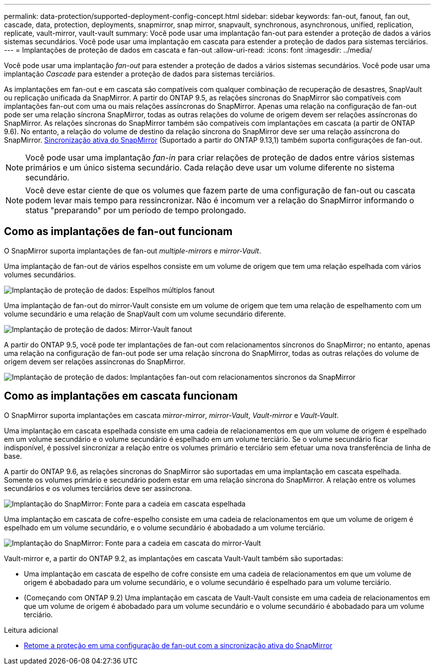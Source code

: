 ---
permalink: data-protection/supported-deployment-config-concept.html 
sidebar: sidebar 
keywords: fan-out, fanout, fan out, cascade, data, protection, deployments, snapmirror, snap mirror, snapvault, synchronous, asynchronous, unified, replication, replicate, vault-mirror, vault-vault 
summary: Você pode usar uma implantação fan-out para estender a proteção de dados a vários sistemas secundários. Você pode usar uma implantação em cascata para estender a proteção de dados para sistemas terciários. 
---
= Implantações de proteção de dados em cascata e fan-out
:allow-uri-read: 
:icons: font
:imagesdir: ../media/


[role="lead"]
Você pode usar uma implantação _fan-out_ para estender a proteção de dados a vários sistemas secundários. Você pode usar uma implantação _Cascade_ para estender a proteção de dados para sistemas terciários.

As implantações em fan-out e em cascata são compatíveis com qualquer combinação de recuperação de desastres, SnapVault ou replicação unificada da SnapMirror. A partir do ONTAP 9.5, as relações síncronas do SnapMirror são compatíveis com implantações fan-out com uma ou mais relações assíncronas do SnapMirror. Apenas uma relação na configuração de fan-out pode ser uma relação síncrona SnapMirror, todas as outras relações do volume de origem devem ser relações assíncronas do SnapMirror. As relações síncronas do SnapMirror também são compatíveis com implantações em cascata (a partir de ONTAP 9.6). No entanto, a relação do volume de destino da relação síncrona do SnapMirror deve ser uma relação assíncrona do SnapMirror. xref:../snapmirror-active-sync/recover-unplanned-failover-task.html[Sincronização ativa do SnapMirror] (Suportado a partir do ONTAP 9.13,1) também suporta configurações de fan-out.


NOTE: Você pode usar uma implantação _fan-in_ para criar relações de proteção de dados entre vários sistemas primários e um único sistema secundário. Cada relação deve usar um volume diferente no sistema secundário.


NOTE: Você deve estar ciente de que os volumes que fazem parte de uma configuração de fan-out ou cascata podem levar mais tempo para ressincronizar. Não é incomum ver a relação do SnapMirror informando o status "preparando" por um período de tempo prolongado.



== Como as implantações de fan-out funcionam

O SnapMirror suporta implantações de fan-out _multiple-mirrors_ e _mirror-Vault_.

Uma implantação de fan-out de vários espelhos consiste em um volume de origem que tem uma relação espelhada com vários volumes secundários.

image:sm-mirror-mirror-fanout.png["Implantação de proteção de dados: Espelhos múltiplos fanout"]

Uma implantação de fan-out do mirror-Vault consiste em um volume de origem que tem uma relação de espelhamento com um volume secundário e uma relação de SnapVault com um volume secundário diferente.

image:sm-mirror-vault-fanout.png["Implantação de proteção de dados: Mirror-Vault fanout"]

A partir do ONTAP 9.5, você pode ter implantações de fan-out com relacionamentos síncronos do SnapMirror; no entanto, apenas uma relação na configuração de fan-out pode ser uma relação síncrona do SnapMirror, todas as outras relações do volume de origem devem ser relações assíncronas do SnapMirror.

image:ssm-fanout.gif["Implantação de proteção de dados: Implantações fan-out com relacionamentos síncronos da SnapMirror"]



== Como as implantações em cascata funcionam

O SnapMirror suporta implantações em cascata _mirror-mirror_, _mirror-Vault_, _Vault-mirror_ e _Vault-Vault_.

Uma implantação em cascata espelhada consiste em uma cadeia de relacionamentos em que um volume de origem é espelhado em um volume secundário e o volume secundário é espelhado em um volume terciário. Se o volume secundário ficar indisponível, é possível sincronizar a relação entre os volumes primário e terciário sem efetuar uma nova transferência de linha de base.

A partir do ONTAP 9.6, as relações síncronas do SnapMirror são suportadas em uma implantação em cascata espelhada. Somente os volumes primário e secundário podem estar em uma relação síncrona do SnapMirror. A relação entre os volumes secundários e os volumes terciários deve ser assíncrona.

image:sm-mirror-mirror-cascade.png["Implantação do SnapMirror: Fonte para a cadeia em cascata espelhada"]

Uma implantação em cascata de cofre-espelho consiste em uma cadeia de relacionamentos em que um volume de origem é espelhado em um volume secundário, e o volume secundário é abobadado a um volume terciário.

image:sm-mirror-vault-cascade.png["Implantação do SnapMirror: Fonte para a cadeia em cascata do mirror-Vault"]

Vault-mirror e, a partir do ONTAP 9.2, as implantações em cascata Vault-Vault também são suportadas:

* Uma implantação em cascata de espelho de cofre consiste em uma cadeia de relacionamentos em que um volume de origem é abobadado para um volume secundário, e o volume secundário é espelhado para um volume terciário.
* (Começando com ONTAP 9.2) Uma implantação em cascata de Vault-Vault consiste em uma cadeia de relacionamentos em que um volume de origem é abobadado para um volume secundário e o volume secundário é abobadado para um volume terciário.


.Leitura adicional
* xref:../snapmirror-active-sync/recover-unplanned-failover-task.html[Retome a proteção em uma configuração de fan-out com a sincronização ativa do SnapMirror]

